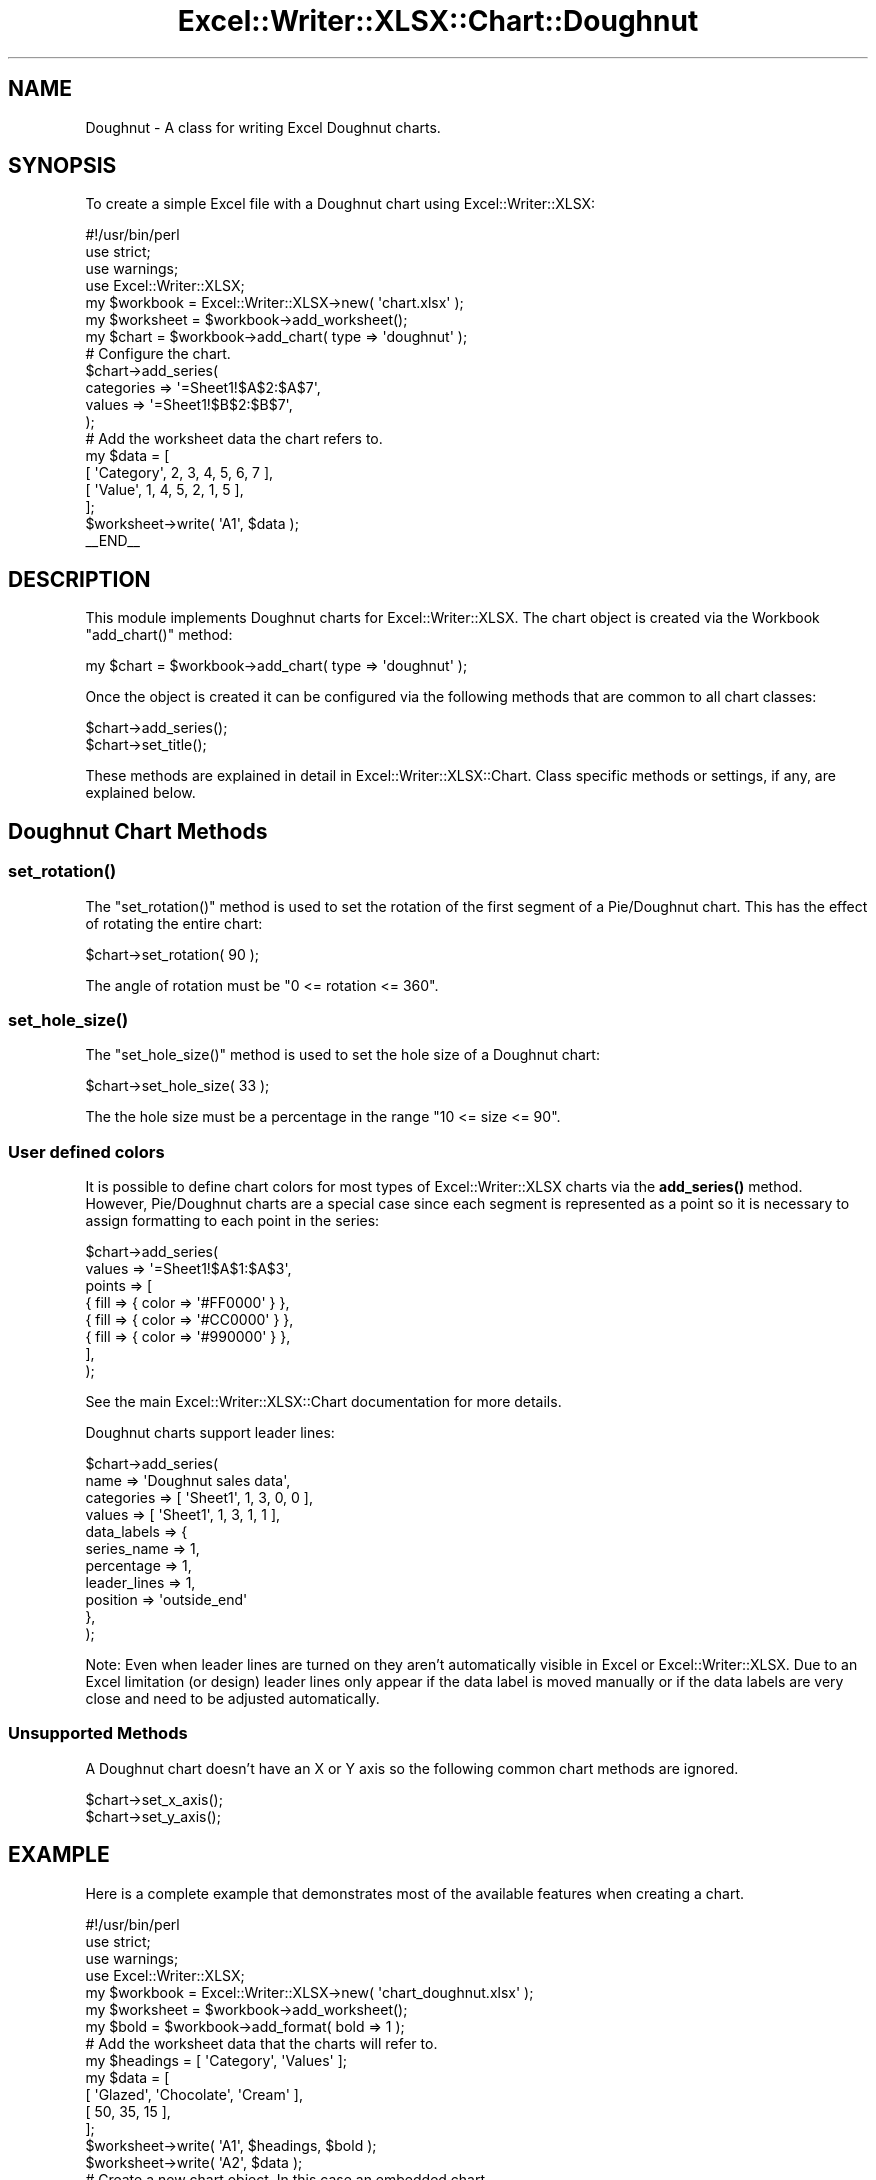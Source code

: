 .\" Automatically generated by Pod::Man 4.14 (Pod::Simple 3.40)
.\"
.\" Standard preamble:
.\" ========================================================================
.de Sp \" Vertical space (when we can't use .PP)
.if t .sp .5v
.if n .sp
..
.de Vb \" Begin verbatim text
.ft CW
.nf
.ne \\$1
..
.de Ve \" End verbatim text
.ft R
.fi
..
.\" Set up some character translations and predefined strings.  \*(-- will
.\" give an unbreakable dash, \*(PI will give pi, \*(L" will give a left
.\" double quote, and \*(R" will give a right double quote.  \*(C+ will
.\" give a nicer C++.  Capital omega is used to do unbreakable dashes and
.\" therefore won't be available.  \*(C` and \*(C' expand to `' in nroff,
.\" nothing in troff, for use with C<>.
.tr \(*W-
.ds C+ C\v'-.1v'\h'-1p'\s-2+\h'-1p'+\s0\v'.1v'\h'-1p'
.ie n \{\
.    ds -- \(*W-
.    ds PI pi
.    if (\n(.H=4u)&(1m=24u) .ds -- \(*W\h'-12u'\(*W\h'-12u'-\" diablo 10 pitch
.    if (\n(.H=4u)&(1m=20u) .ds -- \(*W\h'-12u'\(*W\h'-8u'-\"  diablo 12 pitch
.    ds L" ""
.    ds R" ""
.    ds C` ""
.    ds C' ""
'br\}
.el\{\
.    ds -- \|\(em\|
.    ds PI \(*p
.    ds L" ``
.    ds R" ''
.    ds C`
.    ds C'
'br\}
.\"
.\" Escape single quotes in literal strings from groff's Unicode transform.
.ie \n(.g .ds Aq \(aq
.el       .ds Aq '
.\"
.\" If the F register is >0, we'll generate index entries on stderr for
.\" titles (.TH), headers (.SH), subsections (.SS), items (.Ip), and index
.\" entries marked with X<> in POD.  Of course, you'll have to process the
.\" output yourself in some meaningful fashion.
.\"
.\" Avoid warning from groff about undefined register 'F'.
.de IX
..
.nr rF 0
.if \n(.g .if rF .nr rF 1
.if (\n(rF:(\n(.g==0)) \{\
.    if \nF \{\
.        de IX
.        tm Index:\\$1\t\\n%\t"\\$2"
..
.        if !\nF==2 \{\
.            nr % 0
.            nr F 2
.        \}
.    \}
.\}
.rr rF
.\" ========================================================================
.\"
.IX Title "Excel::Writer::XLSX::Chart::Doughnut 3"
.TH Excel::Writer::XLSX::Chart::Doughnut 3 "2020-08-06" "perl v5.32.0" "User Contributed Perl Documentation"
.\" For nroff, turn off justification.  Always turn off hyphenation; it makes
.\" way too many mistakes in technical documents.
.if n .ad l
.nh
.SH "NAME"
Doughnut \- A class for writing Excel Doughnut charts.
.SH "SYNOPSIS"
.IX Header "SYNOPSIS"
To create a simple Excel file with a Doughnut chart using Excel::Writer::XLSX:
.PP
.Vb 1
\&    #!/usr/bin/perl
\&
\&    use strict;
\&    use warnings;
\&    use Excel::Writer::XLSX;
\&
\&    my $workbook  = Excel::Writer::XLSX\->new( \*(Aqchart.xlsx\*(Aq );
\&    my $worksheet = $workbook\->add_worksheet();
\&
\&    my $chart     = $workbook\->add_chart( type => \*(Aqdoughnut\*(Aq );
\&
\&    # Configure the chart.
\&    $chart\->add_series(
\&        categories => \*(Aq=Sheet1!$A$2:$A$7\*(Aq,
\&        values     => \*(Aq=Sheet1!$B$2:$B$7\*(Aq,
\&    );
\&
\&    # Add the worksheet data the chart refers to.
\&    my $data = [
\&        [ \*(AqCategory\*(Aq, 2, 3, 4, 5, 6, 7 ],
\&        [ \*(AqValue\*(Aq,    1, 4, 5, 2, 1, 5 ],
\&    ];
\&
\&    $worksheet\->write( \*(AqA1\*(Aq, $data );
\&
\&    _\|_END_\|_
.Ve
.SH "DESCRIPTION"
.IX Header "DESCRIPTION"
This module implements Doughnut charts for Excel::Writer::XLSX. The chart object is created via the Workbook \f(CW\*(C`add_chart()\*(C'\fR method:
.PP
.Vb 1
\&    my $chart = $workbook\->add_chart( type => \*(Aqdoughnut\*(Aq );
.Ve
.PP
Once the object is created it can be configured via the following methods that are common to all chart classes:
.PP
.Vb 2
\&    $chart\->add_series();
\&    $chart\->set_title();
.Ve
.PP
These methods are explained in detail in Excel::Writer::XLSX::Chart. Class specific methods or settings, if any, are explained below.
.SH "Doughnut Chart Methods"
.IX Header "Doughnut Chart Methods"
.SS "\fBset_rotation()\fP"
.IX Subsection "set_rotation()"
The \f(CW\*(C`set_rotation()\*(C'\fR method is used to set the rotation of the first segment of a Pie/Doughnut chart. This has the effect of rotating the entire chart:
.PP
.Vb 1
\&    $chart\->set_rotation( 90 );
.Ve
.PP
The angle of rotation must be \f(CW\*(C`0 <= rotation <= 360\*(C'\fR.
.SS "\fBset_hole_size()\fP"
.IX Subsection "set_hole_size()"
The \f(CW\*(C`set_hole_size()\*(C'\fR method is used to set the hole size of a Doughnut chart:
.PP
.Vb 1
\&    $chart\->set_hole_size( 33 );
.Ve
.PP
The the hole size must be a percentage in the range  \f(CW\*(C`10 <= size <= 90\*(C'\fR.
.SS "User defined colors"
.IX Subsection "User defined colors"
It is possible to define chart colors for most types of Excel::Writer::XLSX charts via the \fBadd_series()\fR method. However, Pie/Doughnut charts are a special case since each segment is represented as a point so it is necessary to assign formatting to each point in the series:
.PP
.Vb 8
\&    $chart\->add_series(
\&        values => \*(Aq=Sheet1!$A$1:$A$3\*(Aq,
\&        points => [
\&            { fill => { color => \*(Aq#FF0000\*(Aq } },
\&            { fill => { color => \*(Aq#CC0000\*(Aq } },
\&            { fill => { color => \*(Aq#990000\*(Aq } },
\&        ],
\&    );
.Ve
.PP
See the main Excel::Writer::XLSX::Chart documentation for more details.
.PP
Doughnut charts support leader lines:
.PP
.Vb 11
\&    $chart\->add_series(
\&        name        => \*(AqDoughnut sales data\*(Aq,
\&        categories  => [ \*(AqSheet1\*(Aq, 1, 3, 0, 0 ],
\&        values      => [ \*(AqSheet1\*(Aq, 1, 3, 1, 1 ],
\&        data_labels => {
\&            series_name  => 1,
\&            percentage   => 1,
\&            leader_lines => 1,
\&            position     => \*(Aqoutside_end\*(Aq
\&        },
\&    );
.Ve
.PP
Note: Even when leader lines are turned on they aren't automatically visible in Excel or Excel::Writer::XLSX. Due to an Excel limitation (or design) leader lines only appear if the data label is moved manually or if the data labels are very close and need to be adjusted automatically.
.SS "Unsupported Methods"
.IX Subsection "Unsupported Methods"
A Doughnut chart doesn't have an X or Y axis so the following common chart methods are ignored.
.PP
.Vb 2
\&    $chart\->set_x_axis();
\&    $chart\->set_y_axis();
.Ve
.SH "EXAMPLE"
.IX Header "EXAMPLE"
Here is a complete example that demonstrates most of the available features when creating a chart.
.PP
.Vb 1
\&    #!/usr/bin/perl
\&
\&    use strict;
\&    use warnings;
\&    use Excel::Writer::XLSX;
\&
\&    my $workbook  = Excel::Writer::XLSX\->new( \*(Aqchart_doughnut.xlsx\*(Aq );
\&    my $worksheet = $workbook\->add_worksheet();
\&    my $bold      = $workbook\->add_format( bold => 1 );
\&
\&    # Add the worksheet data that the charts will refer to.
\&    my $headings = [ \*(AqCategory\*(Aq, \*(AqValues\*(Aq ];
\&    my $data = [
\&        [ \*(AqGlazed\*(Aq, \*(AqChocolate\*(Aq, \*(AqCream\*(Aq ],
\&        [ 50,       35,          15      ],
\&    ];
\&
\&    $worksheet\->write( \*(AqA1\*(Aq, $headings, $bold );
\&    $worksheet\->write( \*(AqA2\*(Aq, $data );
\&
\&    # Create a new chart object. In this case an embedded chart.
\&    my $chart = $workbook\->add_chart( type => \*(Aqdoughnut\*(Aq, embedded => 1 );
\&
\&    # Configure the series. Note the use of the array ref to define ranges:
\&    # [ $sheetname, $row_start, $row_end, $col_start, $col_end ].
\&    $chart\->add_series(
\&        name       => \*(AqDoughnut sales data\*(Aq,
\&        categories => [ \*(AqSheet1\*(Aq, 1, 3, 0, 0 ],
\&        values     => [ \*(AqSheet1\*(Aq, 1, 3, 1, 1 ],
\&    );
\&
\&    # Add a title.
\&    $chart\->set_title( name => \*(AqPopular Doughnut Types\*(Aq );
\&
\&    # Set an Excel chart style. Colors with white outline and shadow.
\&    $chart\->set_style( 10 );
\&
\&    # Insert the chart into the worksheet (with an offset).
\&    $worksheet\->insert_chart( \*(AqC2\*(Aq, $chart, 25, 10 );
\&
\&    _\|_END_\|_
.Ve
.SH "AUTHOR"
.IX Header "AUTHOR"
John McNamara jmcnamara@cpan.org
.SH "COPYRIGHT"
.IX Header "COPYRIGHT"
Copyright MM-MMXX, John McNamara.
.PP
All Rights Reserved. This module is free software. It may be used, redistributed and/or modified under the same terms as Perl itself.
